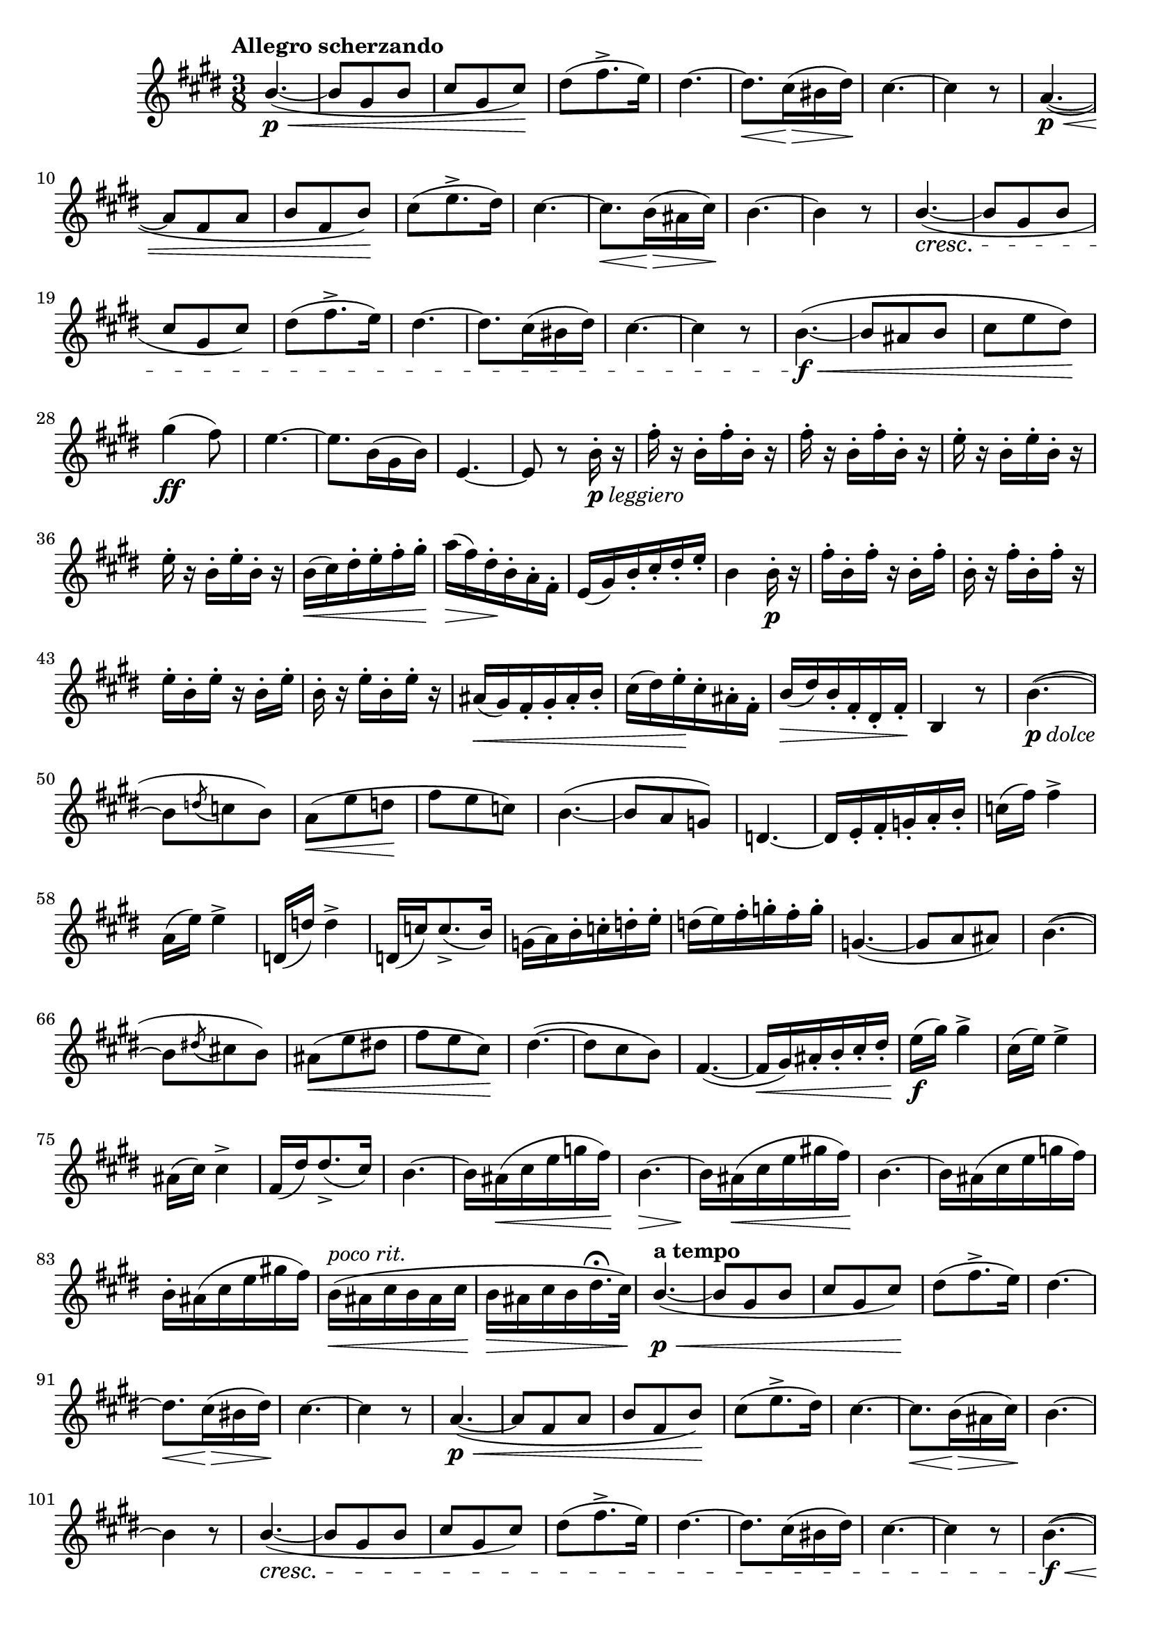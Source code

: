 \version "2.22.0"

\relative {
  \language "english"

  \transposition f

  \tempo "Allegro scherzando"

  \key e \major
  \time 3/8

  \once \stemUp b'4.~( \p \< |
  b8 g-sharp b |
  c-sharp8 g-sharp c-sharp) \! |
  d-sharp8( f-sharp8.-> e16) |
  d-sharp4.~ |
  d-sharp8. \< c-sharp16( \> b-sharp d-sharp) \! |
  c-sharp4.~ |
  c-sharp4 r8 |
  a4.~( \p \< |
  a8 f-sharp a |
  b8 f-sharp b) \! |
  c-sharp8( e8.-> d-sharp16) |
  c-sharp4.~ |
  c-sharp8. \< b16( \> a-sharp c-sharp) \! |
  b4.~ |
  b4 r8 |
  \once \stemUp b4.~( \cresc |
  b8 g-sharp b |
  c-sharp8 g-sharp c-sharp) |
  d-sharp8( f-sharp8.-> e16) |
  d-sharp4.~ |
  d-sharp8. c-sharp16( b-sharp d-sharp) |
  c-sharp4.~ |
  c-sharp4 r8 |
  b4.~( \f \< |
  b8 a-sharp b |
  c-sharp8 e d-sharp) \! |
  g-sharp4( \ff f-sharp8) |
  e4.~ |
  e8. b16( g-sharp b) |
  e,4.~ |
  e8 r b'16-._\markup { \dynamic "p" \italic "leggiero" } r |

  \repeat unfold 2 { f-sharp'16-. r b,-. f-sharp'-. b,-. r } |
  \repeat unfold 2 { e16-. r b-. e-. b-. r } |
  b16( \< c-sharp) d-sharp-. e-. f-sharp-. g-sharp-. |
  a16( \> f-sharp) d-sharp-. \! b-. a-. f-sharp-. |
  e16( g-sharp) b-. c-sharp-. d-sharp-. e-. |
  b4 b16-. \p r |
  f-sharp'16-. b,-. f-sharp'-. r b,-. f-sharp'-. |
  b,16-. r f-sharp'-. b,-. f-sharp'-. r |
  e16-. b-. e-. r b-. e-. |
  b16-. r e-. b-. e-. r |
  a-sharp,16( \< g-sharp) f-sharp-. g-sharp-. a-sharp-. b-. |
  c-sharp16( d-sharp) e-. \! c-sharp-. a-sharp-. f-sharp-. |
  b16( \> d-sharp) b-. f-sharp-. d-sharp-. f-sharp-. \! |
  b,4 r8 |

  b'4.~_\markup { \dynamic "p" \italic "dolce" }( |
  b8 \acciaccatura d c b) |
  a8( \< e' d \! |
  f-sharp8 e c) |
  b4.~( |
  b8 a g) |
  d4.~ |
  d16 e-. f-sharp-. g-. a-. b-. |
  c16( f-sharp) f-sharp4-> |
  a,16( e') e4-> |
  d,16( d') d4-> |
  d,16( c') c8.->( b16) |
  g16( a) b-. c-. d-. e-. |
  d( e) f-sharp-. g-. f-sharp-. g-. |
  g,4.~( |
  g8 a a-sharp) |

  b4.~( |
  b8 \acciaccatura d-sharp! c-sharp! b) |
  a-sharp8( \< e' d-sharp! |
  f-sharp8 e c-sharp) \! |
  d-sharp4.~( |
  d-sharp8 c-sharp b) |
  f-sharp4.~( |
  f-sharp16 \< g-sharp) a-sharp-. b-. c-sharp-. d-sharp-. |
  e16( \f g-sharp) g-sharp4-> |
  c-sharp,16( e) e4-> |
  a-sharp,16( c-sharp) c-sharp4-> |
  f-sharp,16( d-sharp') d-sharp8.->( c-sharp16) |
  b4.~ |
  b16 a-sharp( \< c-sharp e g f-sharp) |
  b,4.~ \> |
  b16 \! a-sharp( \< c-sharp e g-sharp! f-sharp) \! |
  b,4.~ |
  b16 a-sharp( c-sharp e g f-sharp) |
  b,16-. a-sharp( c-sharp e g-sharp! f-sharp) |
  b,16^\markup { \italic "poco rit." }( \< a-sharp c-sharp b a-sharp c-sharp |
  b16 \> a-sharp c-sharp b d-sharp16.\fermata c-sharp32) |

  \tempo "a tempo"
  \once \stemUp b4.~( \p \< |
  b8 g-sharp b |
  c-sharp8 g-sharp c-sharp) \! |
  d-sharp8( f-sharp8.-> e16) |
  d-sharp4.~ |
  d-sharp8. \< c-sharp16( \> b-sharp d-sharp) \! |
  c-sharp4.~ |
  c-sharp4 r8 |
  a4.~( \p \< |
  a8 f-sharp a |
  b8 f-sharp b) \! |
  c-sharp8( e8.-> d-sharp16) |
  c-sharp4.~ |
  c-sharp8. \< b16( \> a-sharp c-sharp) \! |
  b4.~ |
  b4 r8 |
  \once \stemUp b4.~( \cresc |
  b8 g-sharp b |
  c-sharp8 g-sharp c-sharp) |
  d-sharp8( f-sharp8.-> e16) |
  d-sharp4.~ |
  d-sharp8. c-sharp16( b-sharp d-sharp) |
  c-sharp4.~ |
  c-sharp4 r8 |
  b4.~( \f \< |
  b8 a-sharp b |
  c-sharp8 e d-sharp) \! |
  g-sharp4( \ff \> f-sharp8) \! |

  e8_\markup { \italic "risoluto" } e,16-. g-sharp-. b-. e-. |
  d-sharp8 f-sharp,16-. a-. b-. d-sharp-. |
  e8 g-sharp,16-. b-. e-. g-sharp-. |
  a16->( f-sharp) d-sharp-. b-. a-sharp-. a-. |
  g-sharp8 e16-. g-sharp-. b-. e-. |
  d-sharp8 f-sharp,16-. a-. b-. d-sharp-. |
  e8 g-sharp,16-. b-. e-. g-sharp-. |
  a16( f-sharp) d-sharp-. b-. a-. f-sharp-. |
  e4 r8 |
  e'4 r16 e, |
  e4.~ |
  e4.\fermata | \bar "|."
}
